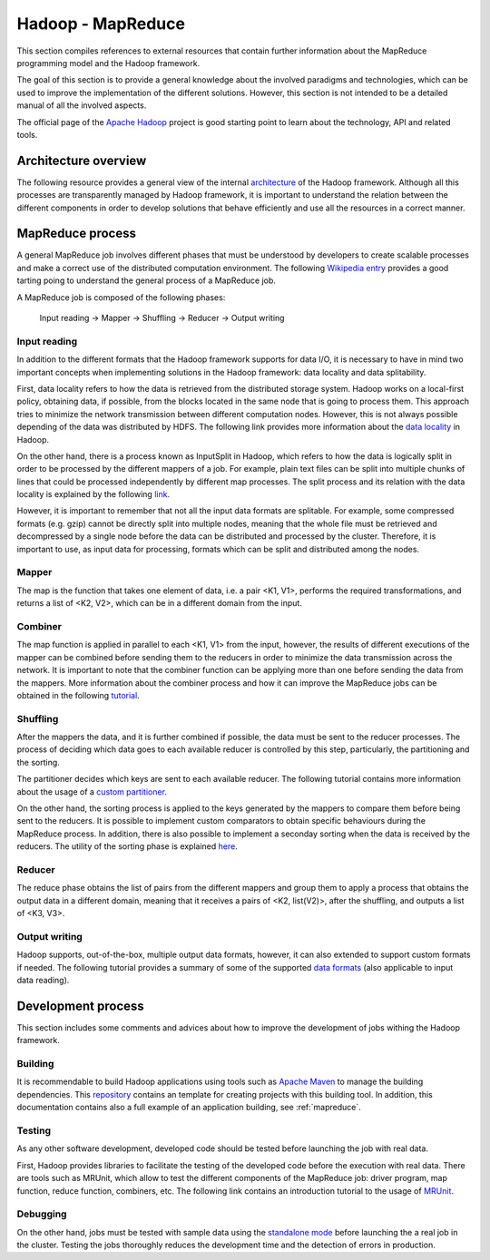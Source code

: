 .. _hadoop_reference:

Hadoop - MapReduce
===================

This section compiles references to external resources that contain further
information about the MapReduce programming model and the Hadoop framework.

The goal of this section is to provide a general knowledge about the involved
paradigms and technologies, which can be used to improve the implementation of
the different solutions. However, this section is not intended to be a detailed
manual of all the involved aspects.

The official page of the `Apache Hadoop <http://hadoop.apache.org/>`_ project is
good starting point to learn about the technology, API and related tools.


Architecture overview
---------------------

The following resource provides a general view of the internal
`architecture <http://ercoppa.github.io/HadoopInternals/HadoopArchitectureOverview.html>`_
of the Hadoop framework.
Although all this processes are transparently managed by Hadoop framework, it is
important to understand the relation between the different components in order
to develop solutions that behave efficiently and use all the resources in a
correct manner.


MapReduce process
-----------------

A general MapReduce job involves different phases that must be understood by
developers to create scalable processes and make a correct use
of the distributed computation environment. The following
`Wikipedia entry <https://en.wikipedia.org/wiki/MapReduce>`_ provides a good
tarting poing to understand the general process of a MapReduce job.

A MapReduce job is composed of the following phases:

 Input reading -> Mapper -> Shuffling -> Reducer -> Output writing


Input reading
~~~~~~~~~~~~~

In addition to the different formats that the Hadoop framework supports for data
I/O, it is necessary to have in mind two important concepts when implementing
solutions in the Hadoop framework: data locality and data splitability.

First, data locality refers to how the data is retrieved from the distributed
storage system. Hadoop works on a local-first policy, obtaining data, if possible,
from the blocks located in the same node that is going to process them. This
approach tries to minimize the network transmission between different computation
nodes. However, this is not always possible depending of the data was distributed
by HDFS. The following link provides more information about the
`data locality <https://netjs.blogspot.com/2018/04/data-locality-in-hadoop.html>`_
in Hadoop.

On the other hand, there is a process known as InputSplit in Hadoop, which refers
to how the data is logically split in order to be processed by the different
mappers of a job. For example, plain text files can be split into multiple
chunks of lines that could be processed independently by different map processes.
The split process and its relation with the data locality is explained by the
following `link <https://data-flair.training/blogs/mapreduce-inputsplit-vs-block-hadoop/>`_.

However, it is important to remember that not all the input data formats are
splitable. For example, some compressed formats (e.g. gzip) cannot be directly
split into multiple nodes, meaning that the whole file must be retrieved and
decompressed by a single node before the data can be distributed and processed
by the cluster. Therefore, it is important to use, as input data for processing,
formats which can be split and distributed among the nodes.

Mapper
~~~~~~

The map is the function that takes one element of data, i.e. a pair <K1, V1>,
performs the required transformations, and returns a list of <K2, V2>, which can
be in a different domain from the input.

Combiner
~~~~~~~~

The map function is applied in parallel to each <K1, V1> from the input, however,
the results of different executions of the mapper can be combined before sending
them to the reducers in order to minimize the data transmission across the
network. It is important to note that the combiner function can be applying
more than one before sending the data from the mappers.
More information about the combiner process and how it can improve the
MapReduce jobs can be obtained in the following
`tutorial <https://data-flair.training/blogs/hadoop-combiner-tutorial/>`_.

Shuffling
~~~~~~~~~

After the mappers the data, and it is further combined if possible, the
data must be sent to the reducer processes. The process of deciding which data
goes to each available reducer is controlled by this step, particularly, the
partitioning and the sorting.

The partitioner decides which keys are sent to each available reducer. The
following tutorial contains more information about the
usage of a `custom partitioner <https://data-flair.training/blogs/hadoop-partitioner-tutorial/>`_.

On the other hand, the sorting process is applied to the keys generated by the
mappers to compare them before being sent to the reducers. It is possible to
implement custom comparators to obtain specific behaviours during the MapReduce
process. In addition, there is also possible to implement a seconday sorting when
the data is received by the reducers. The utility of the sorting phase is
explained `here <https://data-flair.training/blogs/shuffling-and-sorting-in-hadoop/>`_.

Reducer
~~~~~~~

The reduce phase obtains the list of pairs from the different mappers and group
them to apply a process that obtains the output data in a different domain,
meaning that it receives a pairs of <K2, list(V2)>, after the shuffling, and
outputs a list of <K3, V3>.

Output writing
~~~~~~~~~~~~~~

Hadoop supports, out-of-the-box, multiple output data formats, however, it can
also extended to support custom formats if needed. The following tutorial
provides a summary of some of the supported
`data formats <https://community.hitachivantara.com/community/products-and-solutions/pentaho/blog/2017/11/07/hadoop-file-formats-its-not-just-csv-anymore>`_
(also applicable to input data reading).


Development process
-------------------

This section includes some comments and advices about how to improve the
development of jobs withing the Hadoop framework.

Building
~~~~~~~~

It is recommendable to build Hadoop applications using tools such as
`Apache Maven <https://maven.apache.org/>`_ to manage the building dependencies.
This `repository <https://github.com/meniluca/maven-hadoop-java-wordcount-template>`_
contains an template for creating projects with this building tool. In addition,
this documentation contains also a full example of an application
building, see :ref:`mapreduce`.

Testing
~~~~~~~

As any other software development, developed code should be tested before
launching the job with real data.

First, Hadoop provides libraries to facilitate the testing of the developed code
before the execution with real data. There are tools such as MRUnit, which allow
to test the different components of the MapReduce job: driver program, map
function, reduce function, combiners, etc. The following link contains an
introduction tutorial to the usage of `MRUnit <https://cwiki.apache.org/confluence/display/MRUNIT/MRUnit+Tutorial>`_.


Debugging
~~~~~~~~~

On the other hand, jobs must be tested with sample data using the
`standalone mode <https://hadoop.apache.org/docs/r2.7.5/hadoop-project-dist/hadoop-common/SingleCluster.html#Standalone_Operation>`_
before launching the a real job in the cluster. Testing the jobs thoroughly
reduces the development time and the detection of errors in production.
